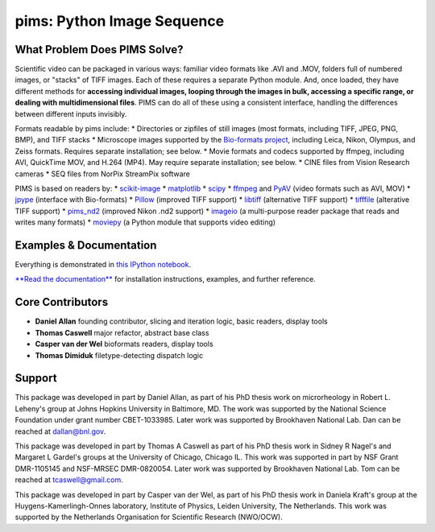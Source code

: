 pims: Python Image Sequence
===========================

|build status|

What Problem Does PIMS Solve?
-----------------------------

Scientific video can be packaged in various ways: familiar video formats
like .AVI and .MOV, folders full of numbered images, or "stacks" of TIFF
images. Each of these requires a separate Python module. And, once
loaded, they have different methods for **accessing individual images,
looping through the images in bulk, accessing a specific range, or
dealing with multidimensional files**. PIMS can do all of these using a
consistent interface, handling the differences between different inputs
invisibly.

Formats readable by pims include: \* Directories or zipfiles of still
images (most formats, including TIFF, JPEG, PNG, BMP), and TIFF stacks
\* Microscope images supported by the `Bio-formats
project <https://www.openmicroscopy.org/site/support/bio-formats5.1/supported-formats.html>`__,
including Leica, Nikon, Olympus, and Zeiss formats. Requires separate
installation; see below. \* Movie formats and codecs supported by
ffmpeg, including AVI, QuickTime MOV, and H.264 (MP4). May require
separate installation; see below. \* CINE files from Vision Research
cameras \* SEQ files from NorPix StreamPix software

PIMS is based on readers by: \*
`scikit-image <http://scikit-image.org/>`__ \*
`matplotlib <http://matplotlib.org/>`__ \*
`scipy <http://www.scipy.org/>`__ \*
`ffmpeg <https://www.ffmpeg.org/>`__ and
`PyAV <http://mikeboers.github.io/PyAV/>`__ (video formats such as AVI,
MOV) \* `jpype <http://jpype.readthedocs.org/en/latest/>`__ (interface
with Bio-formats) \*
`Pillow <http://pillow.readthedocs.org/en/latest/>`__ (improved TIFF
support) \* `libtiff <https://code.google.com/p/pylibtiff/>`__
(alternative TIFF support) \*
`tifffile <http://www.lfd.uci.edu/~gohlke/code/tifffile.py.html>`__
(alterative TIFF support) \*
`pims\_nd2 <https://github.com/soft-matter/pims_nd2>`__ (improved Nikon
.nd2 support) \* `imageio <https://imageio.github.io>`__ (a
multi-purpose reader package that reads and writes many formats) \*
`moviepy <http://zulko.github.io/moviepy>`__ (a Python module that
supports video editing)

Examples & Documentation
------------------------

Everything is demonstrated in `this IPython
notebook <http://nbviewer.ipython.org/github/soft-matter/pims/blob/master/examples/loading%20video%20frames.ipynb>`__.

`**Read the documentation** <http://soft-matter.github.io/pims/>`__ for
installation instructions, examples, and further reference.

Core Contributors
-----------------

-  **Daniel Allan** founding contributor, slicing and iteration logic,
   basic readers, display tools
-  **Thomas Caswell** major refactor, abstract base class
-  **Casper van der Wel** bioformats readers, display tools
-  **Thomas Dimiduk** filetype-detecting dispatch logic

Support
-------

This package was developed in part by Daniel Allan, as part of his PhD
thesis work on microrheology in Robert L. Leheny's group at Johns
Hopkins University in Baltimore, MD. The work was supported by the
National Science Foundation under grant number CBET-1033985. Later work
was supported by Brookhaven National Lab. Dan can be reached at
dallan@bnl.gov.

This package was developed in part by Thomas A Caswell as part of his
PhD thesis work in Sidney R Nagel's and Margaret L Gardel's groups at
the University of Chicago, Chicago IL. This work was supported in part
by NSF Grant DMR-1105145 and NSF-MRSEC DMR-0820054. Later work was
supported by Brookhaven National Lab. Tom can be reached at
tcaswell@gmail.com.

This package was developed in part by Casper van der Wel, as part of his
PhD thesis work in Daniela Kraft's group at the Huygens-Kamerlingh-Onnes
laboratory, Institute of Physics, Leiden University, The Netherlands.
This work was supported by the Netherlands Organisation for Scientific
Research (NWO/OCW).

.. |build status| image:: https://travis-ci.org/soft-matter/pims.png?branch=master
   :target: https://travis-ci.org/soft-matter/pims


